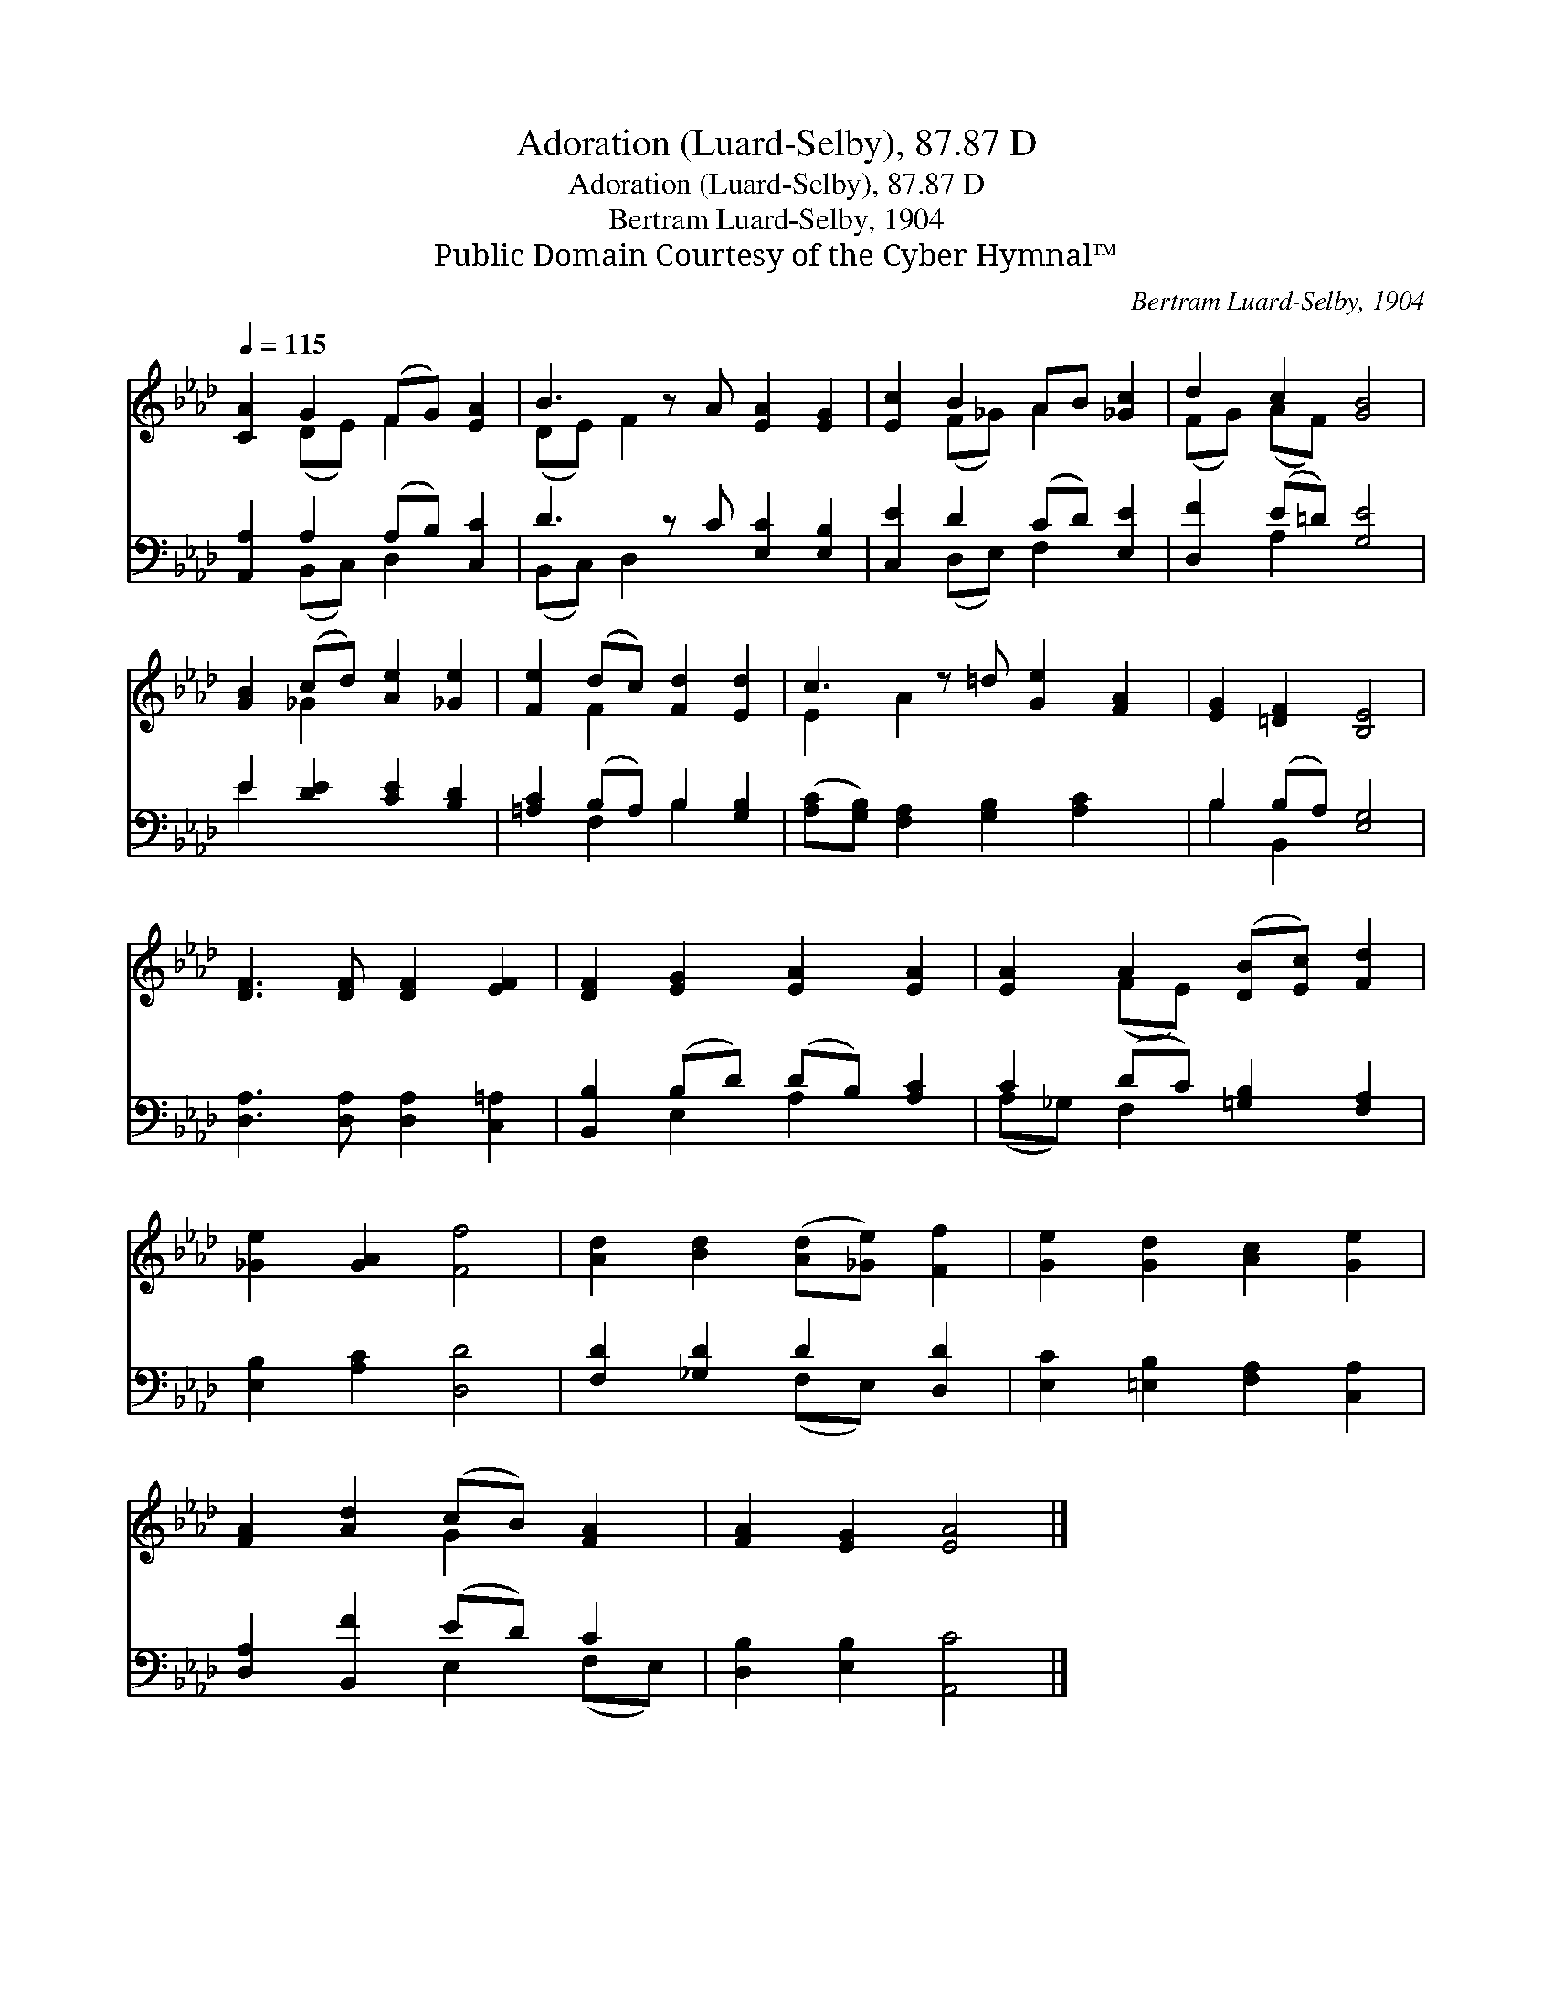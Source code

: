 X:1
T:Adoration (Luard-Selby), 87.87 D
T:Adoration (Luard-Selby), 87.87 D
T:Bertram Luard-Selby, 1904
T:Public Domain Courtesy of the Cyber Hymnal™
C:Bertram Luard-Selby, 1904
Z:Public Domain
Z:Courtesy of the Cyber Hymnal™
%%score ( 1 2 ) ( 3 4 )
L:1/8
Q:1/4=115
M:none
K:Ab
V:1 treble 
V:2 treble 
V:3 bass 
V:4 bass 
V:1
 [CA]2 G2 (FG) [EA]2 | B3 z A [EA]2 [EG]2 | [Ec]2 B2 AB [_Gc]2 | d2 c2 [GB]4 | %4
 [GB]2 (cd) [Ae]2 [_Ge]2 | [Fe]2 (dc) [Fd]2 [Ed]2 | c3 z =d [Ge]2 [FA]2 | [EG]2 [=DF]2 [B,E]4 | %8
 [DF]3 [DF] [DF]2 [EF]2 | [DF]2 [EG]2 [EA]2 [EA]2 | [EA]2 A2 ([DB][Ec]) [Fd]2 | %11
 [_Ge]2 [GA]2 [Ff]4 | [Ad]2 [Bd]2 ([Ad][_Ge]) [Ff]2 | [Ge]2 [Gd]2 [Ac]2 [Ge]2 | %14
 [FA]2 [Ad]2 (cB) [FA]2 | [FA]2 [EG]2 [EA]4 |] %16
V:2
 x2 (DE) F2 x2 | (DE) F2 x5 | x2 (F_G) A2 x2 | (FG) (AF) x4 | x2 _G2 x4 | x2 F2 x4 | E2 A2 x5 | %7
 x8 | x8 | x8 | x2 (FE) x4 | x8 | x8 | x8 | x4 G2 x2 | x8 |] %16
V:3
 [A,,A,]2 A,2 (A,B,) [C,C]2 | D3 z C [E,C]2 [E,B,]2 | [C,E]2 D2 (CD) [E,E]2 | [D,F]2 (E=D) [G,E]4 | %4
 E2 [DE]2 [CE]2 [B,D]2 | [=A,C]2 (B,A,) B,2 [G,B,]2 | ([A,C][G,B,]) [F,A,]2 [G,B,]2 [A,C]2 x | %7
 B,2 (B,A,) [E,G,]4 | [D,A,]3 [D,A,] [D,A,]2 [C,=A,]2 | [B,,B,]2 (B,D) (DB,) [A,C]2 | %10
 C2 (DC) [=G,B,]2 [F,A,]2 | [E,B,]2 [A,C]2 [D,D]4 | [F,D]2 [_G,D]2 D2 [D,D]2 | %13
 [E,C]2 [=E,B,]2 [F,A,]2 [C,A,]2 | [D,A,]2 [B,,F]2 (ED) C2 | [D,B,]2 [E,B,]2 [A,,C]4 |] %16
V:4
 x2 (B,,C,) D,2 x2 | (B,,C,) D,2 x5 | x2 (D,E,) F,2 x2 | x2 A,2 x4 | E2 x6 | x2 F,2 B,2 x2 | x9 | %7
 B,2 B,,2 x4 | x8 | x2 E,2 A,2 x2 | (A,_G,) F,2 x4 | x8 | x4 (F,E,) x2 | x8 | x4 E,2 (F,E,) | x8 |] %16

